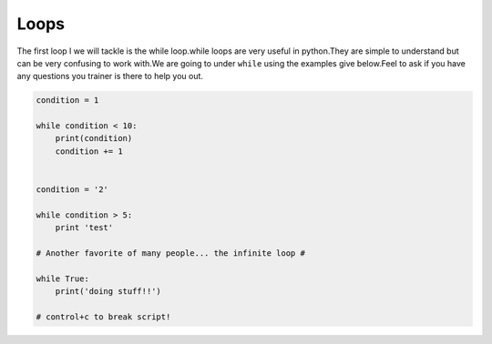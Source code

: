 .. _loops:

=============
Loops
=============


The first loop l we will tackle is the while loop.while loops are very useful in python.They are simple to understand but can be very confusing to work with.We are going to under ``while`` using the examples give below.Feel to ask if you have any questions you trainer is there to help you out.

.. code-block:: python

    condition = 1

    while condition < 10:
        print(condition)
        condition += 1


    condition = '2'

    while condition > 5:
        print 'test'

    # Another favorite of many people... the infinite loop #

    while True:
        print('doing stuff!!')

    # control+c to break script!
